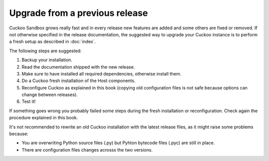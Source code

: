 ===============================
Upgrade from a previous release
===============================

Cuckoo Sandbox grows really fast and in every release new features are added and
some others are fixed or removed.
If not otherwise specified in the release documentation, the suggested way to
upgrade your Cuckoo instance is to perform a fresh setup as described in
:doc:`index`.

The following steps are suggested:

1. Backup your installation.
2. Read the documentation shipped with the new release.
3. Make sure to have installed all required dependencies, otherwise install them.
4. Do a Cuckoo fresh installation of the Host components.
5. Reconfigure Cuckoo as explained in this book (copying old configuration files
   is not safe because options can change between releases).
6. Test it!

If something goes wrong you probably failed some steps during the fresh
installation or reconfiguration. Check again the procedure explained in this
book.

It's not recommended to rewrite an old Cuckoo installation with the latest
release files, as it might raise some problems because:

* You are overwriting Python source files (.py) but Pyhton bytecode files (.pyc)
  are still in place.
* There are configuration files changes acrosss the two versions.

